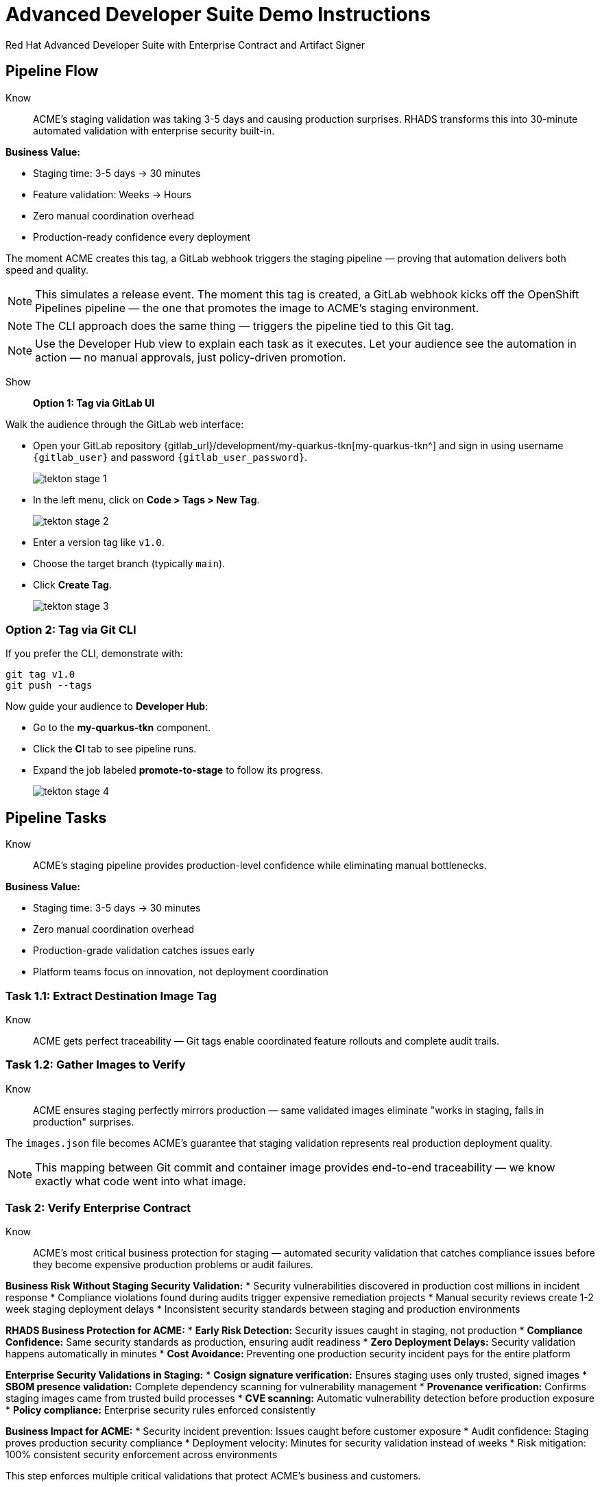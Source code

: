 = Advanced Developer Suite Demo Instructions
Red Hat Advanced Developer Suite with Enterprise Contract and Artifact Signer
:source-highlighter: rouge
:toc: macro
:toclevels: 1

== Pipeline Flow

Know:: ACME's staging validation was taking 3-5 days and causing production surprises. RHADS transforms this into 30-minute automated validation with enterprise security built-in.

**Business Value:**

* Staging time: 3-5 days → 30 minutes
* Feature validation: Weeks → Hours  
* Zero manual coordination overhead
* Production-ready confidence every deployment

The moment ACME creates this tag, a GitLab webhook triggers the staging pipeline — proving that automation delivers both speed and quality.

[NOTE]
====
This simulates a release event. The moment this tag is created, a GitLab webhook kicks off the OpenShift Pipelines pipeline — the one that promotes the image to ACME's staging environment.
====

[NOTE]
====
The CLI approach does the same thing — triggers the pipeline tied to this Git tag.
====

[NOTE]
====
Use the Developer Hub view to explain each task as it executes. Let your audience see the automation in action — no manual approvals, just policy-driven promotion.
====

Show::

**Option 1: Tag via GitLab UI**

Walk the audience through the GitLab web interface:

* Open your GitLab repository {gitlab_url}/development/my-quarkus-tkn[my-quarkus-tkn^] and sign in using username `{gitlab_user}` and password `{gitlab_user_password}`.
+
image::tekton-stage-1.png[]
* In the left menu, click on *Code > Tags > New Tag*.
+
image::tekton-stage-2.png[]
* Enter a version tag like `v1.0`.
* Choose the target branch (typically `main`).
* Click *Create Tag*.
+
image::tekton-stage-3.png[]

=== Option 2: Tag via Git CLI

If you prefer the CLI, demonstrate with:

[source,bash]
----
git tag v1.0
git push --tags
----

Now guide your audience to *Developer Hub*:

* Go to the *my-quarkus-tkn* component.
* Click the *CI* tab to see pipeline runs.
* Expand the job labeled *promote-to-stage* to follow its progress.
+
image::tekton-stage-4.png[]


== Pipeline Tasks

Know:: ACME's staging pipeline provides production-level confidence while eliminating manual bottlenecks.

**Business Value:**

* Staging time: 3-5 days → 30 minutes
* Zero manual coordination overhead
* Production-grade validation catches issues early
* Platform teams focus on innovation, not deployment coordination

=== Task 1.1: Extract Destination Image Tag

Know:: ACME gets perfect traceability — Git tags enable coordinated feature rollouts and complete audit trails.

=== Task 1.2: Gather Images to Verify

Know:: ACME ensures staging perfectly mirrors production — same validated images eliminate "works in staging, fails in production" surprises.

The `images.json` file becomes ACME's guarantee that staging validation represents real production deployment quality.

[NOTE]
====
This mapping between Git commit and container image provides end-to-end traceability — we know exactly what code went into what image.
====

=== Task 2: Verify Enterprise Contract

Know:: ACME's most critical business protection for staging — automated security validation that catches compliance issues before they become expensive production problems or audit failures.

**Business Risk Without Staging Security Validation:**
* Security vulnerabilities discovered in production cost millions in incident response
* Compliance violations found during audits trigger expensive remediation projects
* Manual security reviews create 1-2 week staging deployment delays
* Inconsistent security standards between staging and production environments

**RHADS Business Protection for ACME:**
* **Early Risk Detection:** Security issues caught in staging, not production
* **Compliance Confidence:** Same security standards as production, ensuring audit readiness
* **Zero Deployment Delays:** Security validation happens automatically in minutes
* **Cost Avoidance:** Preventing one production security incident pays for the entire platform

**Enterprise Security Validations in Staging:**
* **Cosign signature verification:** Ensures staging uses only trusted, signed images
* **SBOM presence validation:** Complete dependency scanning for vulnerability management
* **Provenance verification:** Confirms staging images came from trusted build processes
* **CVE scanning:** Automatic vulnerability detection before production exposure
* **Policy compliance:** Enterprise security rules enforced consistently

**Business Impact for ACME:**
* Security incident prevention: Issues caught before customer exposure
* Audit confidence: Staging proves production security compliance
* Deployment velocity: Minutes for security validation instead of weeks
* Risk mitigation: 100% consistent security enforcement across environments

This step enforces multiple critical validations that protect ACME's business and customers.

[IMPORTANT]
====
If any check fails, the pipeline halts. If everything passes, the image moves forward to the next promotion step.
====

=== Task 3: Copy Image

Know:: ACME's quality gateway — only validated, compliant images reach staging, ensuring production-grade quality.

[IMPORTANT]
====
This guarantees that only validated artifacts are promoted — no sneaky image changes slip through.
====

=== Task 4: Update Deployment

Know:: ACME's automated bridge — GitOps ensures validated changes reach staging automatically, enabling immediate feature validation.
* **Continuous Readiness:** Staging environment always reflects the latest validated features

**Business Impact:**
* **Faster Feature Validation:** QA teams can test immediately after development completion
* **Reduced Production Risk:** Staging catches configuration and integration issues early
* **Team Efficiency:** No manual coordination needed for staging deployments
* **Release Confidence:** Staging success reliably predicts production success

The GitOps overlay system ensures ACME's staging environment stays current, secure, and production-representative.

[NOTE]
====
No manual `kubectl`, no YAML editing in the console — the system reacts to Git. That's the GitOps advantage.
====

Show::

**Task 2: Verify Enterprise Contract Commands**

First, the pipeline bootstraps trust using `cosign` and a local TUF (The Update Framework) server:

[source,bash]
----
cosign initialize \
  --mirror https://tuf.tssc-tas.svc \
  --root https://tuf.tssc-tas.svc/root.json
----

Then, the Enterprise Contract CLI performs validation:

[source,bash]
----
ec validate image \
  --image quay.tssc-quay/tssc/my-quarkus-tkn:abc123... \
  --policy default \
  --public-key k8s://openshift/trusted-keys \
  --output json
----

.Sample output
[source,json]
----
{
  "successes": [
    "Image is signed and verified with cosign",
    "SBOM (CycloneDX) is present",
    "Provenance attestation matches source repo",
    "No critical vulnerabilities found"
  ],
  "failures": []
}
----

=== Task 2: Sample images.json

.Sample `images.json`
[source,json,subs="attributes"]
----
{
  "components": [
    {
      "containerImage": "quay.tssc-quay/tssc/my-quarkus-tkn:abc123def456",
      "source": {
        "git": {
          "url": "{gitlab_url}/development/my-quarkus-tkn",
          "revision": "abc123def456"
        }
      }
    }
  ]
}
----

=== Task 3: Copy Image Command

Use `skopeo` to copy and retag the image:

[source,bash]
----
skopeo copy \
  docker://quay.tssc-quay/tssc/my-quarkus-tkn:abc123... \
  docker://quay.tssc-quay/tssc/my-quarkus-tkn:v1.0
----

=== Task 4: Update Deployment Files

.`kustomization.yaml`
[source,yaml]
----
apiVersion: kustomize.config.k8s.io/v1beta1
kind: Kustomization
patchesStrategicMerge:
  - deployment-patch.yaml
resources:
  - ../../base
----

.`deployment-patch.yaml`
[source,yaml]
----
apiVersion: apps/v1
kind: Deployment
metadata:
  name: my-quarkus-tkn
spec:
  template:
    spec:
      containers:
        - name: my-quarkus-tkn
          image: quay.tssc-quay/tssc/my-quarkus-tkn:v1.0
----

.Example Git diff
[source,diff]
----
-          image: quay.io/redhat-appstudio/rhtap-task-runner:latest
+          image: quay.tssc-quay/tssc/my-quarkus-tkn:v1.0
----

== Part 5 — Wrap-Up

=== Summary

|===
| Phase | Purpose

| 1.1 extract-destination-image-tag
| Extracts the commit ID of the Git tag. The commit ID is the image tag of the image we are promoting to `stage`.

| 1.2 gather-images-to-verify
| Selects the image based on the commit ID and generates `images.json`.

| 2 verify-enterprise-contract
| Validates signature, SBOM, provenance, CVEs — all enforced via the EC CLI.

| 3 copy-image
| Promotes the validated image with a human-readable tag (e.g., `v1.0`).

| 4 update-deployment
| Updates `overlays/stage` to trigger Argo CD deployment.
|===

=== Key Takeaways

Know:: ACME's staging transformation delivers faster, safer feature delivery.

**Business Value:**

* Staging time: 3-5 days → 30 minutes
* Production-grade validation catches issues early
* Zero manual coordination overhead
* Teams trust staging validation represents production reality

=== Optional Enhancements

Know:: Optional demonstrations to show ACME's staging transformation — simulate failed validations, display Quay image tags, demonstrate Argo CD syncing, and show Enterprise Contract policies.


